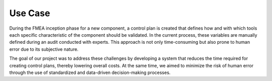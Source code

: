 Use Case
========

During the FMEA inception phase for a new component, a control plan is created that defines how and with which tools each specific characteristic of the component should be validated. In the current process, these variables are manually defined during an audit conducted with experts. This approach is not only time-consuming but also prone to human error due to its subjective nature.

The goal of our project was to address these challenges by developing a system that reduces the time required for creating control plans, thereby lowering overall costs. At the same time, we aimed to minimize the risk of human error through the use of standardized and data-driven decision-making processes.
